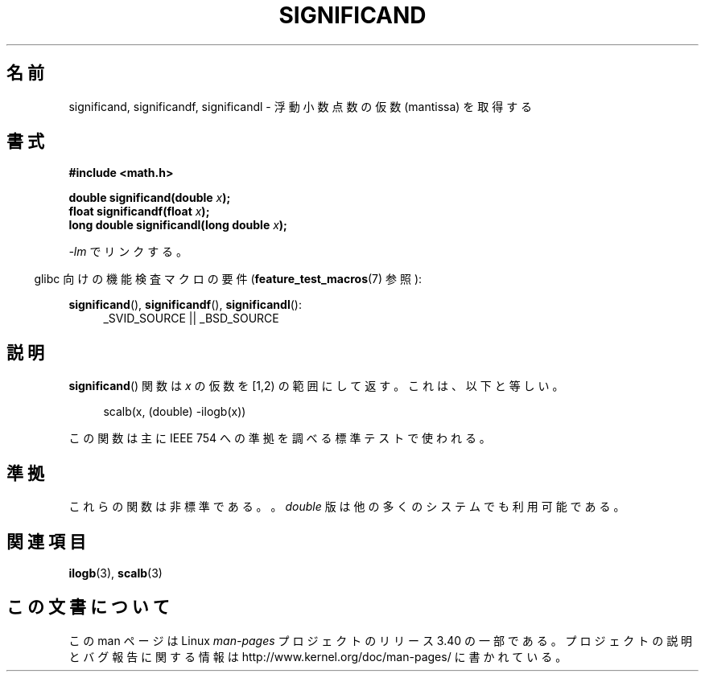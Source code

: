 .\" Copyright 2002 Walter Harms (walter.harms@informatik.uni-oldenburg.de)
.\" Distributed under GPL
.\" heavily based on glibc infopages, copyright Free Software Foundation
.\"*******************************************************************
.\"
.\" This file was generated with po4a. Translate the source file.
.\"
.\"*******************************************************************
.TH SIGNIFICAND 3 2009\-02\-04 GNU "Linux Programmer's Manual"
.SH 名前
significand, significandf, significandl \- 浮動小数点数の仮数 (mantissa) を取得する
.SH 書式
\fB#include <math.h>\fP
.sp
\fBdouble significand(double \fP\fIx\fP\fB);\fP
.br
\fBfloat significandf(float \fP\fIx\fP\fB);\fP
.br
\fBlong double significandl(long double \fP\fIx\fP\fB);\fP
.sp
\fI\-lm\fP でリンクする。
.sp
.in -4n
glibc 向けの機能検査マクロの要件 (\fBfeature_test_macros\fP(7)  参照):
.in
.sp
.ad l
\fBsignificand\fP(), \fBsignificandf\fP(), \fBsignificandl\fP():
.RS 4
_SVID_SOURCE || _BSD_SOURCE
.RE
.ad b
.SH 説明
\fBsignificand\fP()  関数は \fIx\fP の仮数を [1,2) の範囲にして返す。 これは、以下と等しい。
.sp
.in +4n
scalb(x, (double) \-ilogb(x))
.in
.PP
この関数は主に IEEE 754 への準拠を調べる標準テストで使われる。
.SH 準拠
.\" .SH HISTORY
.\" This function came from BSD.
これらの関数は非標準である。。 \fIdouble\fP 版は他の多くのシステムでも利用可能である。
.SH 関連項目
\fBilogb\fP(3), \fBscalb\fP(3)
.SH この文書について
この man ページは Linux \fIman\-pages\fP プロジェクトのリリース 3.40 の一部
である。プロジェクトの説明とバグ報告に関する情報は
http://www.kernel.org/doc/man\-pages/ に書かれている。
